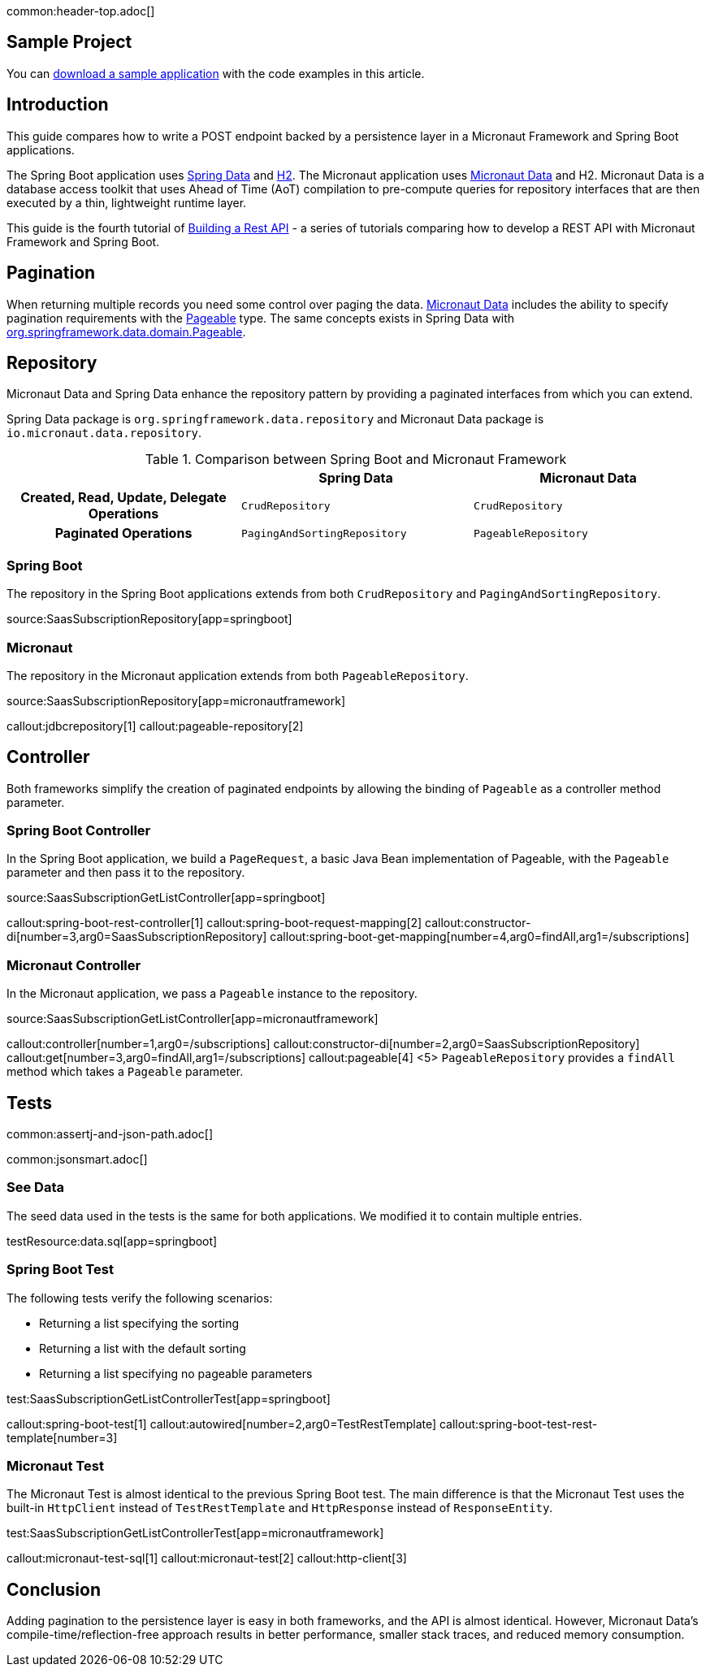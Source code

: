 common:header-top.adoc[]

== Sample Project

You can link:@sourceDir@.zip[download a sample application] with the code examples in this article.

== Introduction

This guide compares how to write a POST endpoint backed by a persistence layer in a Micronaut Framework and Spring Boot applications.

The Spring Boot application uses https://spring.io/projects/spring-data[Spring Data] and https://www.h2database.com/html/main.html[H2]. The Micronaut application uses https://micronaut-projects.github.io/micronaut-data/snapshot/guide/[Micronaut Data] and H2.
Micronaut Data is a database access toolkit that uses Ahead of Time (AoT) compilation to pre-compute queries for repository interfaces that are then executed by a thin, lightweight runtime layer.

This guide is the fourth tutorial of https://guides.micronaut.io/latest/tag-building_a_rest_api.html[Building a Rest API] - a series of tutorials comparing how to develop a REST API with Micronaut Framework and Spring Boot.

== Pagination

When returning multiple records you need some control over paging the data.
https://micronaut-projects.github.io/micronaut-data/snapshot/guide/#pagination[Micronaut Data] includes the ability to specify pagination requirements with the https://docs.spring.io/spring-data/commons/docs/current/api/org/springframework/data/domain/Pageable.html[Pageable] type.
The same concepts exists in Spring Data with https://docs.spring.io/spring-data/commons/docs/current/api/org/springframework/data/domain/Pageable.html[org.springframework.data.domain.Pageable].

== Repository

Micronaut Data and Spring Data enhance the repository pattern by providing a paginated interfaces from which you can extend.

Spring Data package is `org.springframework.data.repository` and Micronaut Data package is `io.micronaut.data.repository`.

[.left-stripes-even,cols="1h,2*"]
.Comparison between Spring Boot and Micronaut Framework
|===
| | Spring Data | Micronaut Data

| Created, Read, Update, Delegate Operations
| `CrudRepository`
| `CrudRepository`

| Paginated Operations
| `PagingAndSortingRepository`
| `PageableRepository`

|===

=== Spring Boot

The repository in the Spring Boot applications extends from both `CrudRepository` and `PagingAndSortingRepository`.

source:SaasSubscriptionRepository[app=springboot]

=== Micronaut

The repository in the Micronaut application extends from both `PageableRepository`.

source:SaasSubscriptionRepository[app=micronautframework]

callout:jdbcrepository[1]
callout:pageable-repository[2]

== Controller

Both frameworks simplify the creation of paginated endpoints by allowing the binding of `Pageable` as a controller method parameter.

=== Spring Boot Controller

In the Spring Boot application, we build a `PageRequest`, a basic Java Bean implementation of Pageable, with the `Pageable` parameter and then pass it to the repository.

source:SaasSubscriptionGetListController[app=springboot]

callout:spring-boot-rest-controller[1]
callout:spring-boot-request-mapping[2]
callout:constructor-di[number=3,arg0=SaasSubscriptionRepository]
callout:spring-boot-get-mapping[number=4,arg0=findAll,arg1=/subscriptions]

=== Micronaut Controller

In the Micronaut application, we pass a `Pageable` instance to the repository.

source:SaasSubscriptionGetListController[app=micronautframework]

callout:controller[number=1,arg0=/subscriptions]
callout:constructor-di[number=2,arg0=SaasSubscriptionRepository]
callout:get[number=3,arg0=findAll,arg1=/subscriptions]
callout:pageable[4]
<5> `PageableRepository` provides a `findAll` method which takes a `Pageable` parameter.

== Tests

common:assertj-and-json-path.adoc[]

common:jsonsmart.adoc[]

=== See Data

The seed data used in the tests is the same for both applications. We modified it to contain multiple entries.

testResource:data.sql[app=springboot]

=== Spring Boot Test

The following tests verify the following scenarios:

- Returning a list specifying the sorting
- Returning a list with the default sorting
- Returning a list specifying no pageable parameters

test:SaasSubscriptionGetListControllerTest[app=springboot]

callout:spring-boot-test[1]
callout:autowired[number=2,arg0=TestRestTemplate]
callout:spring-boot-test-rest-template[number=3]

=== Micronaut Test

The Micronaut Test is almost identical to the previous Spring Boot test. The main difference is that the Micronaut Test uses the built-in `HttpClient` instead of `TestRestTemplate` and `HttpResponse` instead of `ResponseEntity`.

test:SaasSubscriptionGetListControllerTest[app=micronautframework]

callout:micronaut-test-sql[1]
callout:micronaut-test[2]
callout:http-client[3]

== Conclusion

Adding pagination to the persistence layer is easy in both frameworks, and the API is almost identical. However, Micronaut Data's compile-time/reflection-free approach results in better performance, smaller stack traces, and reduced memory consumption.

